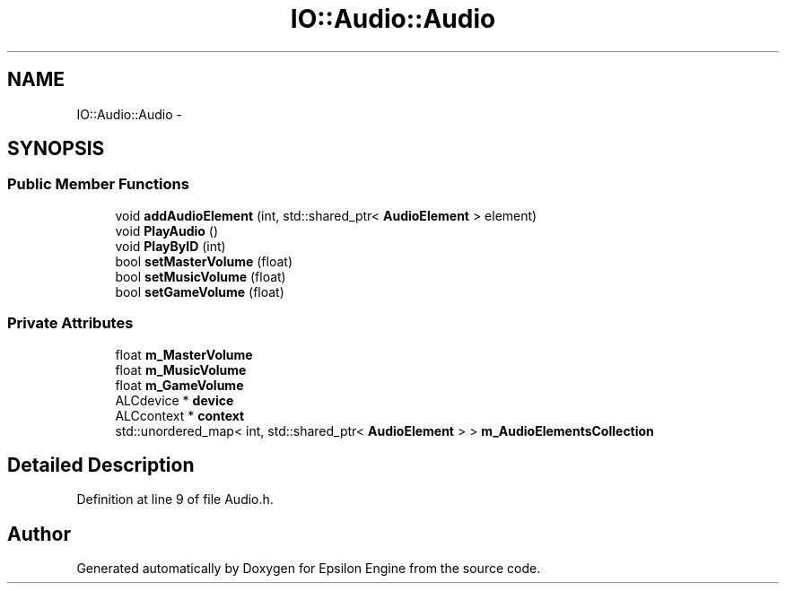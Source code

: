 .TH "IO::Audio::Audio" 3 "Wed Mar 6 2019" "Version 1.0" "Epsilon Engine" \" -*- nroff -*-
.ad l
.nh
.SH NAME
IO::Audio::Audio \- 
.SH SYNOPSIS
.br
.PP
.SS "Public Member Functions"

.in +1c
.ti -1c
.RI "void \fBaddAudioElement\fP (int, std::shared_ptr< \fBAudioElement\fP > element)"
.br
.ti -1c
.RI "void \fBPlayAudio\fP ()"
.br
.ti -1c
.RI "void \fBPlayByID\fP (int)"
.br
.ti -1c
.RI "bool \fBsetMasterVolume\fP (float)"
.br
.ti -1c
.RI "bool \fBsetMusicVolume\fP (float)"
.br
.ti -1c
.RI "bool \fBsetGameVolume\fP (float)"
.br
.in -1c
.SS "Private Attributes"

.in +1c
.ti -1c
.RI "float \fBm_MasterVolume\fP"
.br
.ti -1c
.RI "float \fBm_MusicVolume\fP"
.br
.ti -1c
.RI "float \fBm_GameVolume\fP"
.br
.ti -1c
.RI "ALCdevice * \fBdevice\fP"
.br
.ti -1c
.RI "ALCcontext * \fBcontext\fP"
.br
.ti -1c
.RI "std::unordered_map< int, std::shared_ptr< \fBAudioElement\fP > > \fBm_AudioElementsCollection\fP"
.br
.in -1c
.SH "Detailed Description"
.PP 
Definition at line 9 of file Audio\&.h\&.

.SH "Author"
.PP 
Generated automatically by Doxygen for Epsilon Engine from the source code\&.
